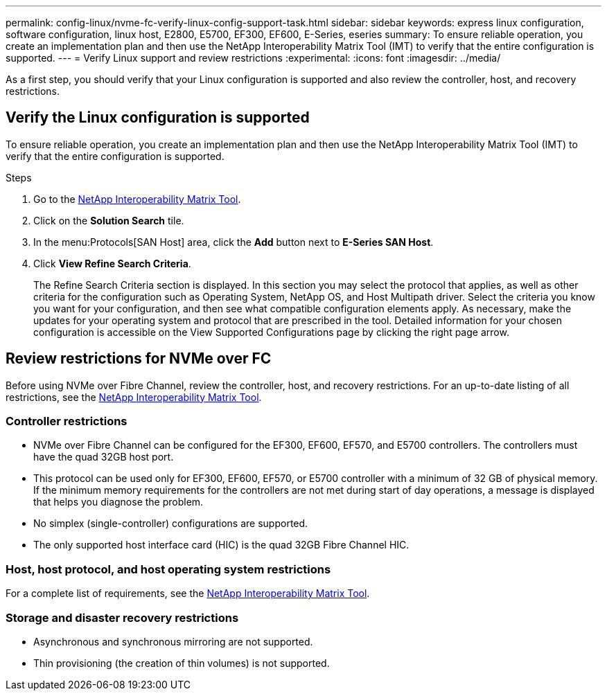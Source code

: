 ---
permalink: config-linux/nvme-fc-verify-linux-config-support-task.html
sidebar: sidebar
keywords: express linux configuration, software configuration, linux host, E2800, E5700, EF300, EF600, E-Series, eseries
summary: To ensure reliable operation, you create an implementation plan and then use the NetApp Interoperability Matrix Tool (IMT) to verify that the entire configuration is supported.
---
= Verify Linux support and review restrictions
:experimental:
:icons: font
:imagesdir: ../media/

[.lead]
As a first step, you should verify that your Linux configuration is supported and also review the controller, host, and recovery restrictions.

== Verify the Linux configuration is supported

To ensure reliable operation, you create an implementation plan and then use the NetApp Interoperability Matrix Tool (IMT) to verify that the entire configuration is supported.

.Steps

. Go to the https://mysupport.netapp.com/matrix[NetApp Interoperability Matrix Tool^].
. Click on the *Solution Search* tile.
. In the menu:Protocols[SAN Host] area, click the *Add* button next to *E-Series SAN Host*.
. Click *View Refine Search Criteria*.
+
The Refine Search Criteria section is displayed. In this section you may select the protocol that applies, as well as other criteria for the configuration such as Operating System, NetApp OS, and Host Multipath driver. Select the criteria you know you want for your configuration, and then see what compatible configuration elements apply. As necessary, make the updates for your operating system and protocol that are prescribed in the tool. Detailed information for your chosen configuration is accessible on the View Supported Configurations page by clicking the right page arrow.

== Review restrictions for NVMe over FC

Before using NVMe over Fibre Channel, review the controller, host, and recovery restrictions. For an up-to-date listing of all restrictions, see the https://mysupport.netapp.com/matrix[NetApp Interoperability Matrix Tool^].

=== Controller restrictions
* NVMe over Fibre Channel can be configured for the EF300, EF600, EF570, and E5700 controllers. The controllers must have the quad 32GB host port.
* This protocol can be used only for EF300, EF600, EF570, or E5700 controller with a minimum of 32 GB of physical memory. If the minimum memory requirements for the controllers are not met during start of day operations, a message is displayed that helps you diagnose the problem.
* No simplex (single-controller) configurations are supported.
* The only supported host interface card (HIC) is the quad 32GB Fibre Channel HIC.

=== Host, host protocol, and host operating system restrictions
For a complete list of requirements, see the https://mysupport.netapp.com/matrix[NetApp Interoperability Matrix Tool^].

=== Storage and disaster recovery restrictions

* Asynchronous and synchronous mirroring are not supported.
* Thin provisioning (the creation of thin volumes) is not supported.
